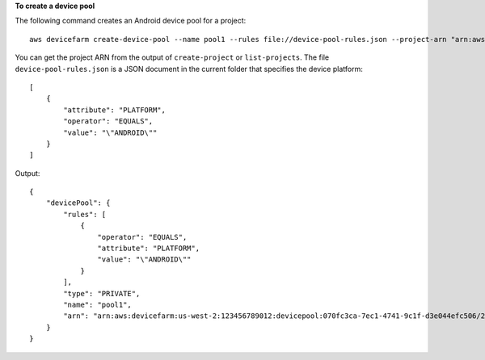 **To create a device pool**

The following command creates an Android device pool for a project::

  aws devicefarm create-device-pool --name pool1 --rules file://device-pool-rules.json --project-arn "arn:aws:devicefarm:us-west-2:123456789012:project:070fc3ca-7ec1-4741-9c1f-d3e044efc506"

You can get the project ARN from the output of ``create-project`` or ``list-projects``. The file ``device-pool-rules.json`` is a JSON document in the current folder that specifies the device platform::

  [
      {
          "attribute": "PLATFORM",
          "operator": "EQUALS",
          "value": "\"ANDROID\""
      }
  ]

Output::

  {
      "devicePool": {
          "rules": [
              {
                  "operator": "EQUALS",
                  "attribute": "PLATFORM",
                  "value": "\"ANDROID\""
              }
          ],
          "type": "PRIVATE",
          "name": "pool1",
          "arn": "arn:aws:devicefarm:us-west-2:123456789012:devicepool:070fc3ca-7ec1-4741-9c1f-d3e044efc506/2aa8d2a9-5e73-47ca-b929-659cb34b7dcd"
      }
  }
